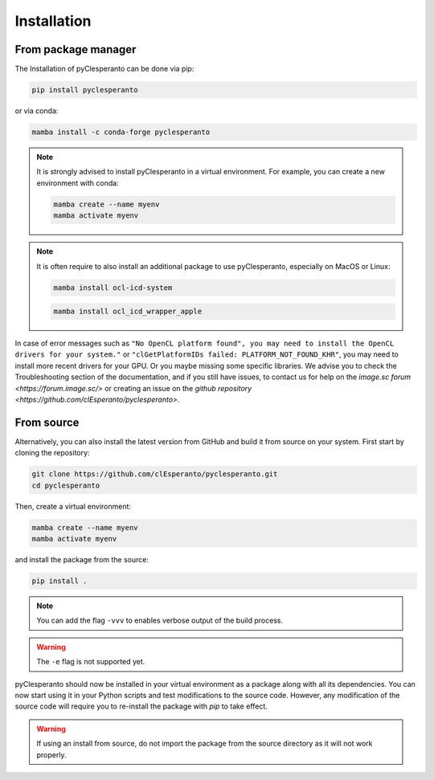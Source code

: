 Installation
############

From package manager
====================

The Installation of pyClesperanto can be done via pip:

.. code-block:: bash

    pip install pyclesperanto

or via conda:

.. code-block:: bash

    mamba install -c conda-forge pyclesperanto

.. note::

    It is strongly advised to install pyClesperanto in a virtual environment. For example, you can create a new environment with conda:

    .. code-block:: bash

        mamba create --name myenv
        mamba activate myenv

.. note:: 

    It is often require to also install an additional package to use pyClesperanto, especially on MacOS or Linux:

    .. code-block:: bash

        mamba install ocl-icd-system

    .. code-block:: bash

        mamba install ocl_icd_wrapper_apple


In case of error messages such as ``"No OpenCL platform found", you may need to install the OpenCL drivers for your system."`` or ``"clGetPlatformIDs failed: PLATFORM_NOT_FOUND_KHR"``,
you may need to install more recent drivers for your GPU. Or you maybe missing some specific libraries. We advise you to check the Troubleshooting section of the documentation, and if
you still have issues, to contact us for help on the `image.sc forum <https://forum.image.sc/>` or creating an issue on the `github repository <https://github.com/clEsperanto/pyclesperanto>`.


From source
====================

Alternatively, you can also install the latest version from GitHub and build it from source on your system.
First start by cloning the repository:

.. code-block:: bash

    git clone https://github.com/clEsperanto/pyclesperanto.git
    cd pyclesperanto

Then, create a virtual environment:

.. code-block:: bash

    mamba create --name myenv
    mamba activate myenv

and install the package from the source:

.. code-block:: bash

    pip install .

.. note::

    You can add the flag ``-vvv`` to enables verbose output of the build process.

.. warning::

    The ``-e`` flag is not supported yet.


pyClesperanto should now be installed in your virtual environment as a package along with all its dependencies. You can now start using it in your Python scripts and test modifications to the source code.
However, any modification of the source code will require you to re-install the package with `pip` to take effect.

.. warning::

    If using an install from source, do not import the package from the source directory as it will not work properly.    
